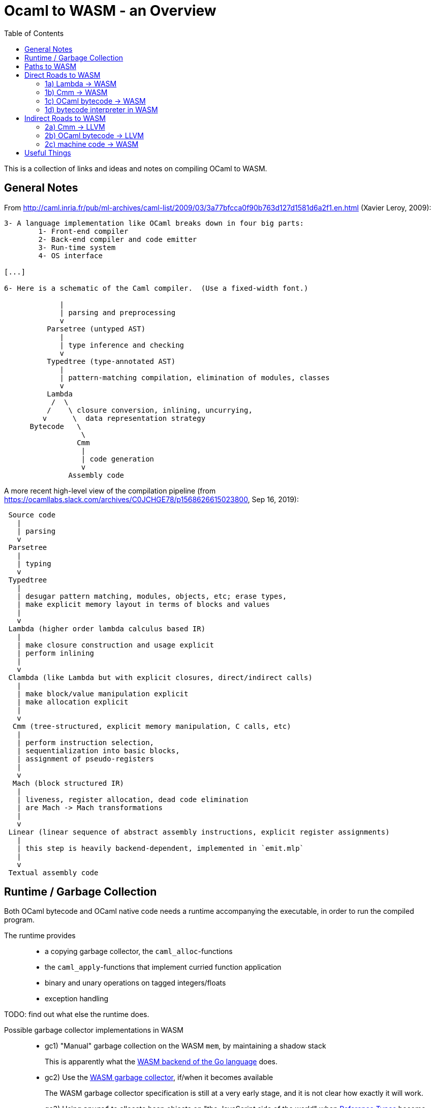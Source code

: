 # Ocaml to WASM - an Overview
:toc:
:toclevels: 5

This is a collection of links and ideas and notes on compiling OCaml to WASM.

## General Notes

From http://caml.inria.fr/pub/ml-archives/caml-list/2009/03/3a77bfcca0f90b763d127d1581d6a2f1.en.html (Xavier Leroy, 2009):
....
3- A language implementation like OCaml breaks down in four big parts:
        1- Front-end compiler
        2- Back-end compiler and code emitter
        3- Run-time system
        4- OS interface

[...]

6- Here is a schematic of the Caml compiler.  (Use a fixed-width font.)

             |
             | parsing and preprocessing
             v
          Parsetree (untyped AST)
             |
             | type inference and checking
             v
          Typedtree (type-annotated AST)
             |
             | pattern-matching compilation, elimination of modules, classes
             v
          Lambda
           /  \
          /    \ closure conversion, inlining, uncurrying,
         v      \  data representation strategy
      Bytecode   \
                  \
                 Cmm
                  |
                  | code generation
                  v
               Assembly code
....


A more recent high-level view of the compilation pipeline (from https://ocamllabs.slack.com/archives/C0JCHGE78/p1568626615023800, Sep 16, 2019):
....
 Source code
   |
   | parsing
   v
 Parsetree
   |
   | typing
   v
 Typedtree
   |
   | desugar pattern matching, modules, objects, etc; erase types,
   | make explicit memory layout in terms of blocks and values
   |
   v
 Lambda (higher order lambda calculus based IR)
   |
   | make closure construction and usage explicit
   | perform inlining
   |
   v
 Clambda (like Lambda but with explicit closures, direct/indirect calls)
   |
   | make block/value manipulation explicit
   | make allocation explicit
   |
   v
  Cmm (tree-structured, explicit memory manipulation, C calls, etc)
   |
   | perform instruction selection,
   | sequentialization into basic blocks,
   | assignment of pseudo-registers
   |
   v
  Mach (block structured IR)
   |
   | liveness, register allocation, dead code elimination
   | are Mach -> Mach transformations
   |
   v
 Linear (linear sequence of abstract assembly instructions, explicit register assignments)
   |
   | this step is heavily backend-dependent, implemented in `emit.mlp`
   |
   v
 Textual assembly code
....

## Runtime / Garbage Collection

Both OCaml bytecode and OCaml native code needs a runtime accompanying the executable, in order to run the compiled program.

The runtime provides::
* a copying garbage collector, the `caml_alloc`-functions
* the `caml_apply`-functions that implement curried function application
* binary and unary operations on tagged integers/floats
* exception handling

TODO: find out what else the runtime does.

Possible garbage collector implementations in WASM::
* gc1) "Manual" garbage collection on the WASM `mem`, by maintaining a shadow stack
+
This is apparently what the https://docs.google.com/document/d/131vjr4DH6JFnb-blm_uRdaC0_Nv3OUwjEY5qVCxCup4/preview#heading=h.nrkaoiab5j18[WASM backend of the Go language] does.

* gc2) Use the https://github.com/WebAssembly/gc[WASM garbage collector], if/when it becomes available
+
The WASM garbage collector specification is still at a very early stage, and it is not clear how exactly it will work.

* gc3) Using `anyref` to allocate heap objects on "the JavaScript side of the world" when https://github.com/WebAssembly/reference-types/blob/master/proposals/reference-types/Overview.md[Reference Types] become available.
+  
This means using the JavaScript garbage collector, which might or might not be very different from the upcoming WASM garbage collector.


## Paths to WASM

Direct::
* 1a) translate Lambda -> WASM
* 1b) translate Cmm -> WASM
* 1c) translate OCaml bytecode -> WASM
* 1d) run a bytecode interpreter for OCaml in WASM

Indirect::
* 2a) Cmm -> LLVM -> WASM
* 2b) OCaml bytecode -> LLVM -> WASM
* 2c) Ocaml -> machine code -> WASM

## Direct Roads to WASM

### 1a) Lambda -> WASM

While there are currently no projects that translate OCaml's lambda IR to WASM, there are these:

* **[production-ready]** Bucklescript (Ocaml rawlambda) -> JavaScript: https://github.com/BuckleScript/bucklescript
+
This may or may not be helpful, I do not know. 
+
From https://github.com/BuckleScript/bucklescript/blob/00ad78cbcfd1132d3a5931fe760706de35e480f6/site/docsource/Differences-from-js_of_ocaml.adoc:
+
"Js_of_ocaml focuses more on existing OCaml ecosystem(opam) while BuckleScript’s major goal is to target npm"
+
"Js_of_ocaml and BuckleScript have slightly different runtime encoding in several places, for example, BuckleScript encodes OCaml Array as JS Array while js_of_ocaml requires its index 0 to be of value 0."
+
Overview of the bucklescript compiler: https://github.com/BuckleScript/bucklescript/blob/00ad78cbcfd1132d3a5931fe760706de35e480f6/site/docsource/Compiler-overview.adoc

* **[probably abandoned]** the Grain Language -> WASM https://github.com/grain-lang/grain
+
Even though the source language used here is not OCaml, there might be some interesting observations in here about compiling a functional language to WASM.
+
"Low-level IR, suitable for direct translation into WASM": https://github.com/grain-lang/grain/blob/78dc08b2887226cf0b9f93357ca6fd689fcd1405/src/codegen/mashtree.ml



### 1b) Cmm -> WASM

Starting from an already optimized version of the program is likely to result in a comparatively fast execution speed.

* **[abandoned]** https://github.com/rolph-recto/ocaml-wasm/tree/wasm/wasmcomp
+
"first working version: compiles arith exprs only", latest commit Jul 27, 2018

* **[WIP]** Ocaml Cmm -> WASM https://github.com/SanderSpies/ocaml/tree/manual_gc/asmcomp/wasm32
+
https://medium.com/@sanderspies/a-webassembly-backend-for-ocaml-b78e7eeea9d5
+
https://medium.com/@sanderspies/the-road-to-webassembly-gc-for-ocaml-bd44dc7f9a9d
+
Experiments on GC: https://github.com/SanderSpies/ocaml-wasm-gc-experimenting
+
I seems that this is based on the official WASM specification `ast.ml`, but copied and modified to use a symbol type, instead of string for function and variable identifiers: https://github.com/SanderSpies/ocaml/commit/60a0d4218b34a0ace29a39e925c12cb5a76a3c55
+
It also looks like there is a few (commmented-out) lines added for https://github.com/WebAssembly/exception-handling/blob/master/proposals/Exceptions.md[the upcoming WASM exception-handling feature].

* **[WIP]** Haskell Cmm -> WASM https://github.com/tweag/asterius
+
"we implement the cmm-to-wasm code generator as yet another native backend, and any non-Haskell logic of the runtime is hand-written WebAssembly code, which means we're simulating various rts interfaces to the degree that a significant portion of vanilla Haskell code becomes runnable." (https://www.tweag.io/posts/2018-05-29-hello-asterius.html[see here])
+
Garbage collection: https://github.com/tweag/asterius/issues/52

### 1c) OCaml bytecode -> WASM

I am not aware of any projects that attempt translating from OCaml bytecode to WASM. Please let me know if you are.

An advantage is that the bytecode interpreter hardly ever changes at all (it is said to still be quite similar to what is laid out in https://caml.inria.fr/pub/papers/xleroy-zinc.pdf[the original report on ZINC]).

There is no dependency on compiler internals, as we can work on the bytecode output of `ocamlc`.

In the past, translating bytecode has proven to be a successful and maintainable strategy for compiling OCaml to different languages:

* **[production-ready]** OCaml bytecode -> JavaScript: https://github.com/ocsigen/js_of_ocaml
+
https://www.irif.fr/~balat/publications/vouillon_balat-js_of_ocaml.pdf presents performance results from 2011: The code generated by `js_of_ocaml` running on the V8 JavaScript engine was faster than running the bytecode interpreter on the bytecode generated by `ocamlc`, and slower than the machine code generated by `ocamlopt`.
  Exceptions turned out to be very expensive.
+  
`js_of_ocaml` is being used in production systems, as far as I know, it is currently the best tool to compile OCaml to JavaScript.
+
OCaml values are allocated on the JavaScript heap (**gc3**), thus, the calls to the garbage collector are just stubs: https://github.com/ocsigen/js_of_ocaml/blob/e7a34b8e0697a34b235ff121132c72121c16798d/runtime/gc.js
+
*Note:* It is unlikely, that exceptions will be an issue when compiling to WASM, since the exception mechanism in WASM will be different from the one in JavaScript.


* **[inactive]** Ocaml bytecode -> C: https://github.com/bvaugon/ocamlcc
+
According to http://michel.mauny.net/data/papers/mauny-vaugon-ocamlcc-oud2012.pdf, performance in 2012 was better than running the bytecode interpreter, and worse than running the machine code generated by `ocamlopt`, which essentially was to be expected. However, this comes at the cost of having large executables, roughly up to twice the size of machine code in the considered examples.
+
I managed to compile this using an older version of the OCaml compiler.
+
I can compile trivial test programs to C.
+
Compiling that C code using Emscripten to WASM, I am stuck with this error on the JavaScript console:
+
....
exception thrown: RuntimeError: index out of bounds,_caml_page_table_modify@http://127.0.0.1:8000/output.js:45026:1
_caml_page_table_add@http://127.0.0.1:8000/output.js:44203:1
_caml_set_minor_heap_size@http://127.0.0.1:8000/output.js:89253:1
_caml_init_gc@http://127.0.0.1:8000/output.js:90849:1
_caml_main@http://127.0.0.1:8000/output.js:99291:1
_main@http://127.0.0.1:8000/output.js:110038:1
Module._main@http://127.0.0.1:8000/output.js:6717:10
callMain@http://127.0.0.1:8000/output.js:7005:15
doRun@http://127.0.0.1:8000/output.js:7064:23
run/<@http://127.0.0.1:8000/output.js:7075:7
....
+
I'm having trouble debugging this because I don't have source maps for the C files where the `\_caml_`-functions come from. The reason seems to be that the files aren't actually included, only the headers. So I need to figure out what parameters to provide to emcc. In order to do that, I need to figure out what parameters ocamlcc uses to compile the code with gcc.
+
I was able to get the parameters from ocamlcc by using the -verbose option, now the error is this:
+
....
shared:ERROR: emcc: cannot find library "curses"
....
+
While I could continue here, I think that this is a dead end due to the large code size.

### 1d) bytecode interpreter in WASM

* **[inactive]** https://github.com/sebmarkbage/ocamlrun-wasm
+
sebmarkbage compiled the OCaml bytecode interpreter, as well as the GC to WASM using emscripten. https://github.com/sebmarkbage/ocamlrun-wasm/commit/473580d7d2955ce254c2d0263383f7e251f6e497[Latest commit Mar 6, 2017]
+
I tried to compile this, but am stuck at the problem described in https://github.com/sebmarkbage/ocamlrun-wasm/issues/1[Issue 1]


## Indirect Roads to WASM

If there was a compiler from OCaml to LLVM, it would immediately enable compilation to WASM.

* **[discussion]** http://caml.inria.fr/pub/ml-archives/caml-list/2009/03/3a77bfcca0f90b763d127d1581d6a2f1.en.html

* **[discussion]** https://discuss.ocaml.org/t/llvm-backend-for-ocaml/1132/5

### 2a) Cmm -> LLVM

* **[abandoned]** Cmm -> LLVM https://github.com/whitequark/ocaml-llvm-ng/blob/master/lib/llvmcomp.ml

### 2b) OCaml bytecode -> LLVM

* **[abandoned]** OCaml bytecode -> LLVM https://github.com/raph-amiard/CamllVM
+
"TLDR : In the end it is just not worth it to optimize this project for performance. A better approach would be to start from scratch and do a real OCaml -> LLVM compiler for ocamlopt, that would be able to use the full AST with type information." https://news.ycombinator.com/item?id=4798320

### 2c) machine code -> WASM

For compiling machine code to WASM, there apparently do not currently exist any solutions.

One would need to apply some kind of algorithm that transforms the control flow from a program-counter-based representation to the labeled continuations that can be seen in WASM, just like Emscripten's "Relooper" algorithm does for LLVM.

If there is an architecture whose machine code can be translated to WASM in a reasonably efficient fashion, and it turns out that OCaml already compiles to this architecture, this could be interesting.

If successful, this could, in the long run, help getting many other languages to compile to WASM as well.

# Useful Things

* wasm - https://opam.ocaml.org/packages/wasm/
+
"An OCaml library to read and write Web Assembly (wasm) files and manipulate their AST."

* "Malfunctional Programming" (the author implemented an interpreter for lambda, which should be similar to one for Cmm) https://www.cl.cam.ac.uk/~sd601/papers/malfunction.pdf

* "Caml Virtual Machine - Instruction set Document version: 1.4" http://cadmium.x9c.fr/distrib/caml-instructions.pdf
+
description of compiler version 3.11.2's bytecode

* How to write programs that never allocate http://www.ocamlpro.com/2016/04/01/asm-ocaml/

* loading `Cmm` in the interpreter:
+
....
#load "compiler-libs/ocamlcommon.cma";;
#load "compiler-libs/ocamloptcomp.cma";;
#require "compiler-libs.optcomp";;
#show_module Cmm;;
....

* A Scheme to WASM compiler - https://github.com/google/schism

* WASM tail calls proposal - https://github.com/WebAssembly/tail-call/blob/125201ced9a0f158553d08d8a20b7152f3057367/proposals/tail-call/Overview.md

* CakeML a verified ML compiler - https://cakeml.org/
+
Contains formal semantics for different intermediate representations in their compilation pipeline.
+
"A New Verified Compiler Backend for CakeML" (presentation of the overall structure and the intermediate languages of the CakeML compiler) https://cakeml.org/icfp16.pdf

* How to Represent Elm functions in Web Assembly https://dev.to/briancarroll/elm-functions-in-webassembly-50ak

* Solving the structured control flow problem (Improving on the Relooper algorithm) https://medium.com/leaningtech/solving-the-structured-control-flow-problem-once-and-for-all-5123117b1ee2

* there is a parser for `.cmm` files in `testsuite/tools/parsecmm.mly` of the OCaml compiler 

* How to explore Cmm semantics by looking at the generated x86 code (useful if you feel comfortable with assembly code):
+
....
ocamlopt test2.ml -S -inline 0 -nodynlink
ocamlopt test2.ml -dcmm
....
+
One can then look at the Cmm and the generated `test2.s` side-by-side.
+
When compiling on an x86-64 Intel machine using Debian, one can look at the runtime functions in https://github.com/ocaml/ocaml/blob/5ad64306d36755b600f2556805effb73627508c8/runtime/amd64.S.

* Talk on Rust, WebAssembly and JavaScript by Ashley Williams https://www.infoq.com/presentations/rust-webassembly-javascript/?utm_source=youtube&utm_medium=link&utm_campaign=qcontalks

* IR for compiling WASM to Cmm https://github.com/SimonJF/cmm_of_wasm/blob/10fea570f80f91ee26c23a6cca48b29795c9967b/src/lib/ir/annotated.ml

* Mozilla Garbage collector Info https://github.com/lars-t-hansen/moz-gc-experiments/
+
Some tests related to `anyref` and garbage collector:
https://hg.mozilla.org/mozilla-central/file/tip/js/src/jit-test/tests/wasm/gc/

* Web assembly meetings repository (last video call from July 23rd) https://github.com/WebAssembly/meetings

* GC without a shadow stack in an "uncooperative environment" 
https://github.com/WebAssembly/gc/issues/36#issuecomment-406721705
+
As noted in a later comment, this technique becomes even more complex when the stack consists of both JavaScript and WASM frames. It doesn't look like a good idea to do that due to the increase in code size.
+
This later comment https://github.com/WebAssembly/gc/issues/36#issuecomment-461679185 proposes "making the execution stack visible" or implementing "an efficient user stack with a defined layout, including what gets put there when a function is called. Have a second instruction set that works with this stack: us.i32.const 50, us.i32.mul, etc".
+
If we had any possibility to inspect the WASM stack to discover the gc roots, this would be nice. However, in order for the OCaml GC to move blocks, we also need the ability to modify. A generic read/write feature for the WASM stack is not desirable due to security implications.

* sharing JS data structures with WASM in the absence of reference types https://github.com/WebAssembly/interface-types/issues/18#issuecomment-430605795
+
Inefficient but interesting workaround to use browser GC before a WASM GC appears: a) keep an Object that maps references (keys of the JavaScript Object) to arrays (representing the OCaml heap blocks), b) allocate by adding a new key to the Object, c) deallocate by deleting a key from the Object, d) provide functions to write/read the heap blocks from WASM. Clearly, the runtime performance here depends on: x) how fast function calls from WASM to JS are, y) how fast Object and array access is in JS. Note: if we had a way to read the WASM stack, we know the roots, and we can "deallocate" by removing unreachable keys from the Object. The actual garbage collection is done by the JavaScript GC. In WASM we only keep immutable handles to the data (the keys to the JS Object).
+
Performance will be worse than using a shadow stack with the OCaml gc compiled to WASM on the WASM linear memory. In order to be able to refer to any heap block by a reference, data will be "flattened" in the sense that every key maps to an array consisting of only numbers (primitives) and strings (references into the JS Object).
+
In this comment, the same approach is mentioned: https://www.reddit.com/r/ProgrammingLanguages/comments/bbhz69/wasm_reftypes_are_enabled_by_default_in_firefox/ekj4mhr/
+
With reftypes, the technique of using JavaScript values to represent OCaml heap blocks is simplified by not having to take the additional indirection through a JS Object - the references to JS data can be passed to WASM directly (which, I think, implies that the Browser GC is responsible for modifying moved references and for discovering its own GC roots). To model pointer values in OCaml heap blocks correctly, one would need to embed the data pointed to in the JavaScript array. So, we would have Arrays of numbers and arrays in JavaScript to model OCaml heap blocks. Performance now largely depends on the cost of array access and on the cost of function calls between WASM and JS.
+
Note that we don't ever need to inspect the WASM stack, we can store heap references in WASM local variables, and we don't need to keep a shadow stack, so the cost tradeoff would be between a) maintaining a shadow stack with OCaml's GC and b) modeling OCaml heap blocks via reftypes and JS arrays accessed by function calls with the JavaScript GC. Code size is likely smaller with the JS approach.

* Note: We could avoid using local variables for OCaml values in WASM and instead use global variables as "registers". This means that compilation to WASM would not be very different from compilation to machine code (the main difference would be how control flow is compiled / register allocation works exactly as in compilation to native). However, currently this does not work since it is not possible to import/export global variables. See here: https://github.com/WebAssembly/mutable-global/blob/89e5be9d69f2afac7243b6d2ff36b9c8723efb77/proposals/mutable-global/Overview.md

* WASM future features list https://github.com/WebAssembly/design/blob/master/FutureFeatures.md

* LLVM WASM backend https://github.com/llvm/llvm-project/tree/6088f84398847152ad97eb1bc0b139a28e879b48/llvm/lib/Target/WebAssembly
+
"After register stackification and register coloring, convert non-stackified
registers into locals, inserting explicit local.get and local.set
instructions." https://github.com/llvm/llvm-project/blob/6088f84398847152ad97eb1bc0b139a28e879b48/llvm/lib/Target/WebAssembly/WebAssemblyExplicitLocals.cpp

* An explanation of dynamic linking with LLD for WASM: https://iandouglasscott.com/2019/07/18/experimenting-with-webassembly-dynamic-linking-with-clang/

* wasm-ld https://lld.llvm.org/WebAssembly.html
+
WASM tool conventions on linking https://github.com/WebAssembly/tool-conventions/blob/master/Linking.md
